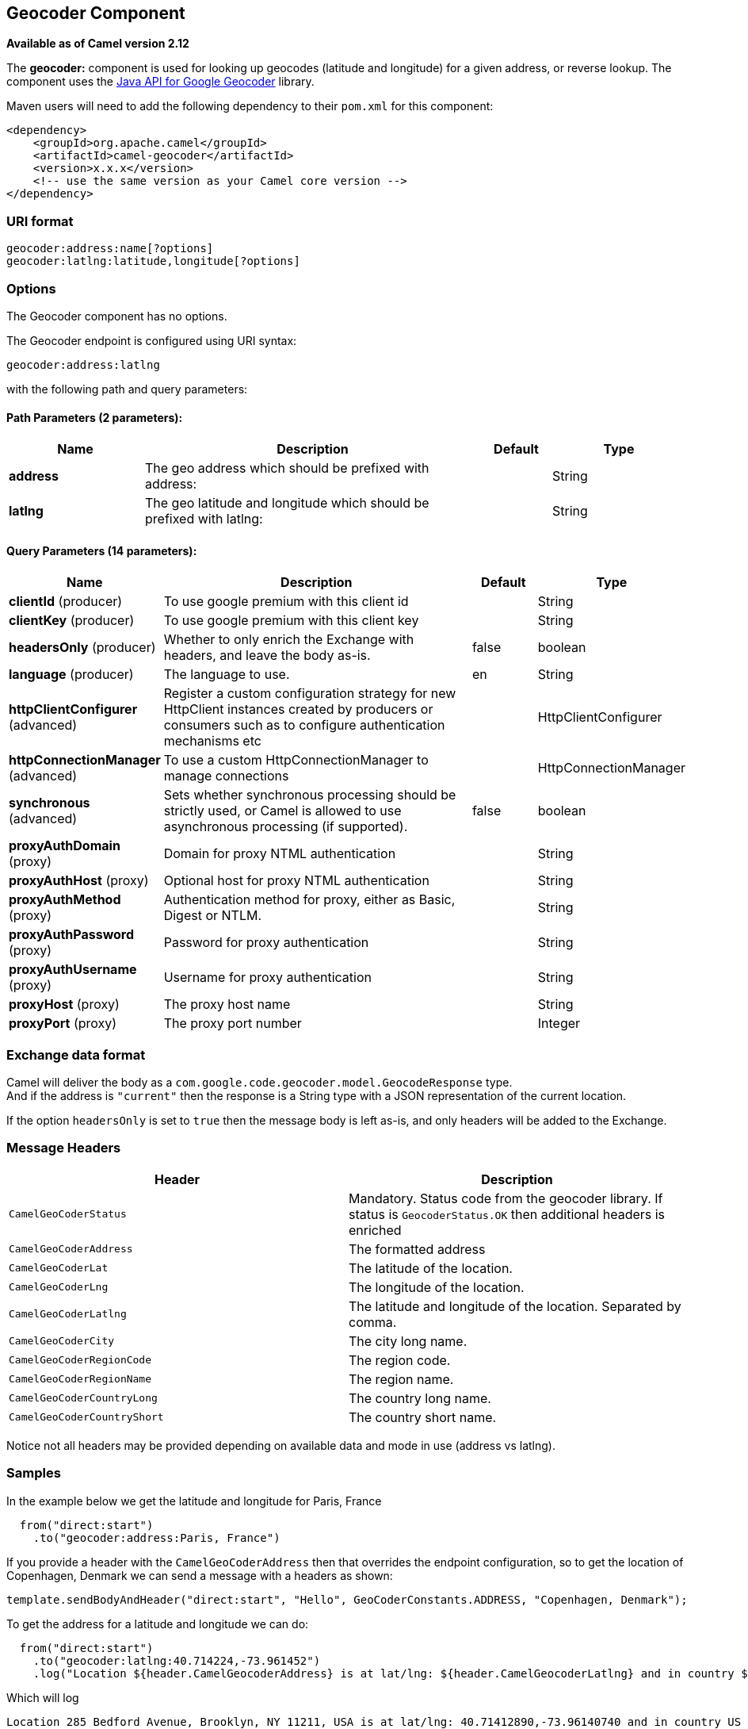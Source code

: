[[geocoder-component]]
== Geocoder Component

*Available as of Camel version 2.12*

The *geocoder:* component is used for looking up geocodes (latitude and
longitude) for a given address, or reverse lookup. The component uses
the https://code.google.com/p/geocoder-java/[Java API for Google
Geocoder] library.

Maven users will need to add the following dependency to their `pom.xml`
for this component:

[source,xml]
------------------------------------------------------------
<dependency>
    <groupId>org.apache.camel</groupId>
    <artifactId>camel-geocoder</artifactId>
    <version>x.x.x</version>
    <!-- use the same version as your Camel core version -->
</dependency>
------------------------------------------------------------

### URI format

[source,java]
--------------------------------------------
geocoder:address:name[?options]
geocoder:latlng:latitude,longitude[?options]
--------------------------------------------

### Options


// component options: START
The Geocoder component has no options.
// component options: END




// endpoint options: START
The Geocoder endpoint is configured using URI syntax:

----
geocoder:address:latlng
----

with the following path and query parameters:

==== Path Parameters (2 parameters):


[width="100%",cols="2,5,^1,2",options="header"]
|===
| Name | Description | Default | Type
| *address* | The geo address which should be prefixed with address: |  | String
| *latlng* | The geo latitude and longitude which should be prefixed with latlng: |  | String
|===


==== Query Parameters (14 parameters):


[width="100%",cols="2,5,^1,2",options="header"]
|===
| Name | Description | Default | Type
| *clientId* (producer) | To use google premium with this client id |  | String
| *clientKey* (producer) | To use google premium with this client key |  | String
| *headersOnly* (producer) | Whether to only enrich the Exchange with headers, and leave the body as-is. | false | boolean
| *language* (producer) | The language to use. | en | String
| *httpClientConfigurer* (advanced) | Register a custom configuration strategy for new HttpClient instances created by producers or consumers such as to configure authentication mechanisms etc |  | HttpClientConfigurer
| *httpConnectionManager* (advanced) | To use a custom HttpConnectionManager to manage connections |  | HttpConnectionManager
| *synchronous* (advanced) | Sets whether synchronous processing should be strictly used, or Camel is allowed to use asynchronous processing (if supported). | false | boolean
| *proxyAuthDomain* (proxy) | Domain for proxy NTML authentication |  | String
| *proxyAuthHost* (proxy) | Optional host for proxy NTML authentication |  | String
| *proxyAuthMethod* (proxy) | Authentication method for proxy, either as Basic, Digest or NTLM. |  | String
| *proxyAuthPassword* (proxy) | Password for proxy authentication |  | String
| *proxyAuthUsername* (proxy) | Username for proxy authentication |  | String
| *proxyHost* (proxy) | The proxy host name |  | String
| *proxyPort* (proxy) | The proxy port number |  | Integer
|===
// endpoint options: END



### Exchange data format

Camel will deliver the body as a
`com.google.code.geocoder.model.GeocodeResponse` type. +
 And if the address is `"current"` then the response is a String type
with a JSON representation of the current location.

If the option `headersOnly` is set to `true` then the message body is
left as-is, and only headers will be added to the
Exchange.

### Message Headers

[width="100%",cols="50%,50%",options="header",]
|=======================================================================
|Header |Description

|`CamelGeoCoderStatus` |Mandatory. Status code from the geocoder library. If status is
`GeocoderStatus.OK` then additional headers is enriched

|`CamelGeoCoderAddress` |The formatted address

|`CamelGeoCoderLat` |The latitude of the location.

|`CamelGeoCoderLng` |The longitude of the location.

|`CamelGeoCoderLatlng` |The latitude and longitude of the location. Separated by comma.

|`CamelGeoCoderCity` |The city long name.

|`CamelGeoCoderRegionCode` |The region code.

|`CamelGeoCoderRegionName` |The region name.

|`CamelGeoCoderCountryLong` |The country long name.

|`CamelGeoCoderCountryShort` |The country short name.
|=======================================================================

Notice not all headers may be provided depending on available data and
mode in use (address vs latlng).

### Samples

In the example below we get the latitude and longitude for Paris, France

[source,java]
-----------------------------------------
  from("direct:start")
    .to("geocoder:address:Paris, France")
-----------------------------------------

If you provide a header with the `CamelGeoCoderAddress` then that
overrides the endpoint configuration, so to get the location of
Copenhagen, Denmark we can send a message with a headers as shown:

[source,java]
------------------------------------------------------------------------------------------------------
template.sendBodyAndHeader("direct:start", "Hello", GeoCoderConstants.ADDRESS, "Copenhagen, Denmark");
------------------------------------------------------------------------------------------------------

To get the address for a latitude and longitude we can do:

[source,java]
---------------------------------------------------------------------------------------------------------------------------------------------------
  from("direct:start")
    .to("geocoder:latlng:40.714224,-73.961452")
    .log("Location ${header.CamelGeocoderAddress} is at lat/lng: ${header.CamelGeocoderLatlng} and in country ${header.CamelGeoCoderCountryShort}")
---------------------------------------------------------------------------------------------------------------------------------------------------

Which will log

[source,java]
--------------------------------------------------------------------------------------------------------------
Location 285 Bedford Avenue, Brooklyn, NY 11211, USA is at lat/lng: 40.71412890,-73.96140740 and in country US
--------------------------------------------------------------------------------------------------------------

To get the current location you can use "current" as the address as
shown:

[source,java]
-----------------------------------
  from("direct:start")
    .to("geocoder:address:current")
-----------------------------------
